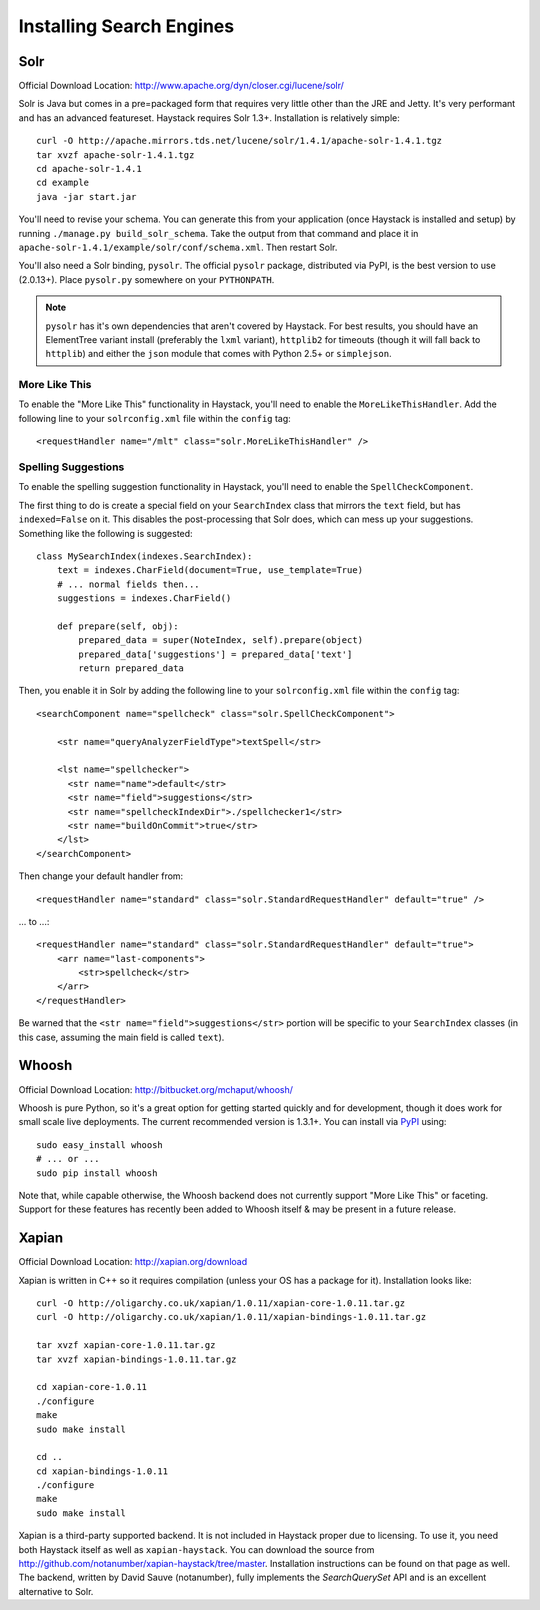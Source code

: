 .. _ref-installing-search-engines:

=========================
Installing Search Engines
=========================

Solr
====

Official Download Location: http://www.apache.org/dyn/closer.cgi/lucene/solr/

Solr is Java but comes in a pre=packaged form that requires very little other
than the JRE and Jetty. It's very performant and has an advanced featureset.
Haystack requires Solr 1.3+. Installation is relatively simple::

    curl -O http://apache.mirrors.tds.net/lucene/solr/1.4.1/apache-solr-1.4.1.tgz
    tar xvzf apache-solr-1.4.1.tgz
    cd apache-solr-1.4.1
    cd example
    java -jar start.jar

You'll need to revise your schema. You can generate this from your application
(once Haystack is installed and setup) by running 
``./manage.py build_solr_schema``. Take the output from that command and place
it in ``apache-solr-1.4.1/example/solr/conf/schema.xml``. Then restart Solr.

You'll also need a Solr binding, ``pysolr``. The official ``pysolr`` package,
distributed via PyPI, is the best version to use (2.0.13+). Place ``pysolr.py``
somewhere on your ``PYTHONPATH``.

.. note::

    ``pysolr`` has it's own dependencies that aren't covered by Haystack. For
    best results, you should have an ElementTree variant install (preferably the
    ``lxml`` variant), ``httplib2`` for timeouts (though it will fall back to
    ``httplib``) and either the ``json`` module that comes with Python 2.5+ or
    ``simplejson``.

More Like This
--------------

To enable the "More Like This" functionality in Haystack, you'll need
to enable the ``MoreLikeThisHandler``. Add the following line to your
``solrconfig.xml`` file within the ``config`` tag::

    <requestHandler name="/mlt" class="solr.MoreLikeThisHandler" />

Spelling Suggestions
--------------------

To enable the spelling suggestion functionality in Haystack, you'll need to
enable the ``SpellCheckComponent``.

The first thing to do is create a special field on your ``SearchIndex`` class
that mirrors the ``text`` field, but has ``indexed=False`` on it. This disables
the post-processing that Solr does, which can mess up your suggestions.
Something like the following is suggested::

    class MySearchIndex(indexes.SearchIndex):
        text = indexes.CharField(document=True, use_template=True)
        # ... normal fields then...
        suggestions = indexes.CharField()
        
        def prepare(self, obj):
            prepared_data = super(NoteIndex, self).prepare(object)
            prepared_data['suggestions'] = prepared_data['text']
            return prepared_data

Then, you enable it in Solr by adding the following line to your
``solrconfig.xml`` file within the ``config`` tag::

    <searchComponent name="spellcheck" class="solr.SpellCheckComponent">

        <str name="queryAnalyzerFieldType">textSpell</str>

        <lst name="spellchecker">
          <str name="name">default</str>
          <str name="field">suggestions</str>
          <str name="spellcheckIndexDir">./spellchecker1</str>
          <str name="buildOnCommit">true</str>
        </lst>
    </searchComponent>

Then change your default handler from::

    <requestHandler name="standard" class="solr.StandardRequestHandler" default="true" />

... to ...::

    <requestHandler name="standard" class="solr.StandardRequestHandler" default="true">
        <arr name="last-components">
            <str>spellcheck</str>
        </arr>
    </requestHandler>

Be warned that the ``<str name="field">suggestions</str>`` portion will be specific to
your ``SearchIndex`` classes (in this case, assuming the main field is called
``text``).


Whoosh
======

Official Download Location: http://bitbucket.org/mchaput/whoosh/

Whoosh is pure Python, so it's a great option for getting started quickly and
for development, though it does work for small scale live deployments. The
current recommended version is 1.3.1+. You can install via PyPI_ using::

    sudo easy_install whoosh
    # ... or ...
    sudo pip install whoosh

Note that, while capable otherwise, the Whoosh backend does not currently
support "More Like This" or faceting. Support for these features has recently
been added to Whoosh itself & may be present in a future release.

.. _PyPI: http://pypi.python.org/pypi/Whoosh/


Xapian
======

Official Download Location: http://xapian.org/download

Xapian is written in C++ so it requires compilation (unless your OS has a
package for it). Installation looks like::

    curl -O http://oligarchy.co.uk/xapian/1.0.11/xapian-core-1.0.11.tar.gz
    curl -O http://oligarchy.co.uk/xapian/1.0.11/xapian-bindings-1.0.11.tar.gz
    
    tar xvzf xapian-core-1.0.11.tar.gz
    tar xvzf xapian-bindings-1.0.11.tar.gz
    
    cd xapian-core-1.0.11
    ./configure
    make
    sudo make install
    
    cd ..
    cd xapian-bindings-1.0.11
    ./configure
    make
    sudo make install

Xapian is a third-party supported backend. It is not included in Haystack
proper due to licensing. To use it, you need both Haystack itself as well as
``xapian-haystack``. You can download the source from
http://github.com/notanumber/xapian-haystack/tree/master. Installation
instructions can be found on that page as well. The backend, written
by David Sauve (notanumber), fully implements the `SearchQuerySet` API and is
an excellent alternative to Solr.
